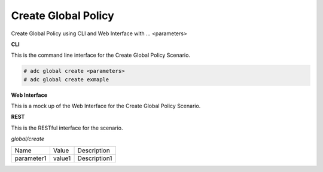 .. _Scenario-Create-Global-Policy:

Create Global Policy
====================

Create Global Policy using CLI and Web Interface with ... <parameters>

.. image:: Create-Global-Policy.png


**CLI**

This is the command line interface for the Create Global Policy Scenario.

.. code-block:: none

  # adc global create <parameters>
  # adc global create exmaple

**Web Interface**

This is a mock up of the Web Interface for the Create Global Policy Scenario.

.. image:: Create-Global-PolicyWeb.png

**REST**

This is the RESTful interface for the scenario.

*global/create*

============  ========  ===================
Name          Value     Description
------------  --------  -------------------
parameter1    value1    Description1
============  ========  ===================
